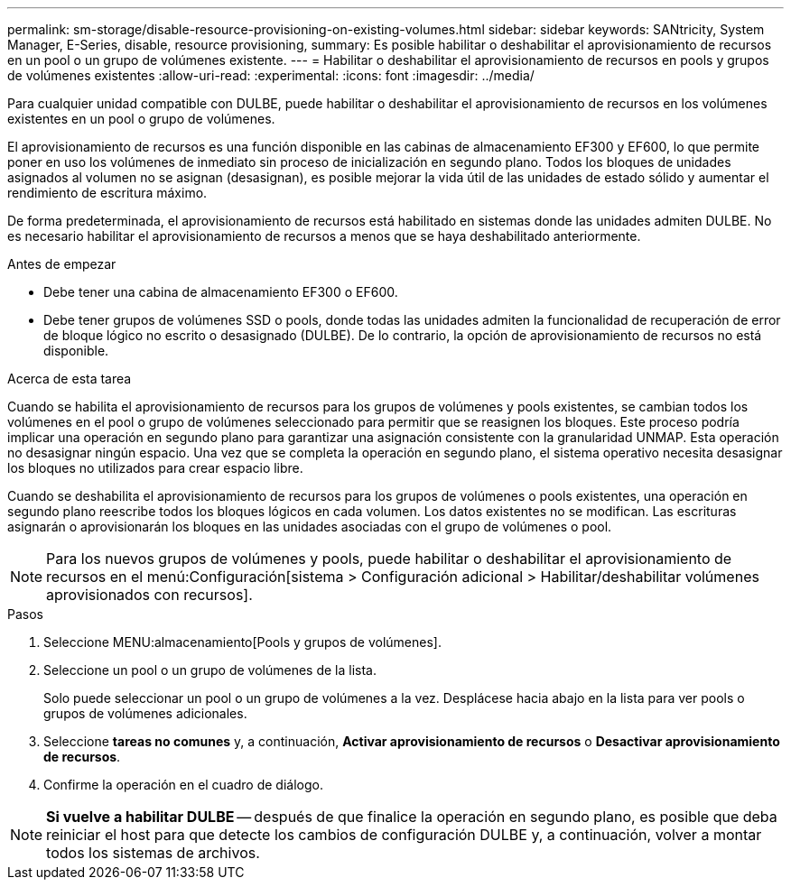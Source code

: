 ---
permalink: sm-storage/disable-resource-provisioning-on-existing-volumes.html 
sidebar: sidebar 
keywords: SANtricity, System Manager, E-Series, disable, resource provisioning, 
summary: Es posible habilitar o deshabilitar el aprovisionamiento de recursos en un pool o un grupo de volúmenes existente. 
---
= Habilitar o deshabilitar el aprovisionamiento de recursos en pools y grupos de volúmenes existentes
:allow-uri-read: 
:experimental: 
:icons: font
:imagesdir: ../media/


[role="lead"]
Para cualquier unidad compatible con DULBE, puede habilitar o deshabilitar el aprovisionamiento de recursos en los volúmenes existentes en un pool o grupo de volúmenes.

El aprovisionamiento de recursos es una función disponible en las cabinas de almacenamiento EF300 y EF600, lo que permite poner en uso los volúmenes de inmediato sin proceso de inicialización en segundo plano. Todos los bloques de unidades asignados al volumen no se asignan (desasignan), es posible mejorar la vida útil de las unidades de estado sólido y aumentar el rendimiento de escritura máximo.

De forma predeterminada, el aprovisionamiento de recursos está habilitado en sistemas donde las unidades admiten DULBE. No es necesario habilitar el aprovisionamiento de recursos a menos que se haya deshabilitado anteriormente.

.Antes de empezar
* Debe tener una cabina de almacenamiento EF300 o EF600.
* Debe tener grupos de volúmenes SSD o pools, donde todas las unidades admiten la funcionalidad de recuperación de error de bloque lógico no escrito o desasignado (DULBE). De lo contrario, la opción de aprovisionamiento de recursos no está disponible.


.Acerca de esta tarea
Cuando se habilita el aprovisionamiento de recursos para los grupos de volúmenes y pools existentes, se cambian todos los volúmenes en el pool o grupo de volúmenes seleccionado para permitir que se reasignen los bloques. Este proceso podría implicar una operación en segundo plano para garantizar una asignación consistente con la granularidad UNMAP. Esta operación no desasignar ningún espacio. Una vez que se completa la operación en segundo plano, el sistema operativo necesita desasignar los bloques no utilizados para crear espacio libre.

Cuando se deshabilita el aprovisionamiento de recursos para los grupos de volúmenes o pools existentes, una operación en segundo plano reescribe todos los bloques lógicos en cada volumen. Los datos existentes no se modifican. Las escrituras asignarán o aprovisionarán los bloques en las unidades asociadas con el grupo de volúmenes o pool.


NOTE: Para los nuevos grupos de volúmenes y pools, puede habilitar o deshabilitar el aprovisionamiento de recursos en el menú:Configuración[sistema > Configuración adicional > Habilitar/deshabilitar volúmenes aprovisionados con recursos].

.Pasos
. Seleccione MENU:almacenamiento[Pools y grupos de volúmenes].
. Seleccione un pool o un grupo de volúmenes de la lista.
+
Solo puede seleccionar un pool o un grupo de volúmenes a la vez. Desplácese hacia abajo en la lista para ver pools o grupos de volúmenes adicionales.

. Seleccione *tareas no comunes* y, a continuación, *Activar aprovisionamiento de recursos* o *Desactivar aprovisionamiento de recursos*.
. Confirme la operación en el cuadro de diálogo.



NOTE: *Si vuelve a habilitar DULBE* -- después de que finalice la operación en segundo plano, es posible que deba reiniciar el host para que detecte los cambios de configuración DULBE y, a continuación, volver a montar todos los sistemas de archivos.
